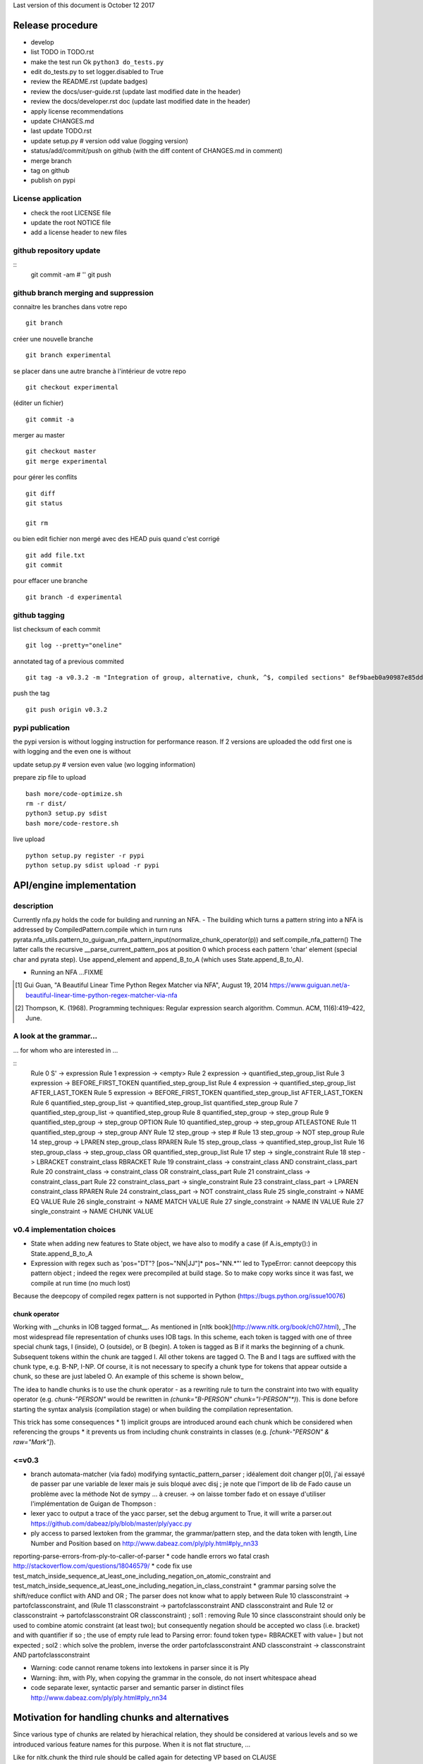Last version of this document is October 12 2017


Release procedure
=================

- develop
- list TODO in TODO.rst
- make the test run Ok ``python3 do_tests.py``
- edit do_tests.py to set logger.disabled to True
- review the README.rst (update badges)
- review the docs/user-guide.rst (update last modified date in the header)
- review the docs/developer.rst doc (update last modified date in the header)
- apply license recommendations
- update CHANGES.md
- last update TODO.rst

- update setup.py # version odd value (logging version)
- status/add/commit/push on github (with the diff content of CHANGES.md in comment)
- merge branch
- tag on github
- publish on pypi

License application
----------------
- check the root LICENSE file
- update the root NOTICE file 
- add a license header to new files


github repository update 
-------------------

:: 
    git commit -am # ''
    git push

github branch merging and suppression
--------------------

connaitre les branches dans votre repo
::
    git branch

créer une nouvelle branche
::
    git branch experimental

se placer dans une autre branche à l'intérieur de votre repo
::
    git checkout experimental

(éditer un fichier)
:: 
    git commit -a

merger au master
::
  git checkout master
  git merge experimental


pour gérer les conflits
::
    git diff
    git status

    git rm 

ou bien
edit fichier non mergé avec des HEAD
puis quand c'est corrigé
::
    git add file.txt
    git commit

pour effacer une branche 
:: 
    git branch -d experimental


github tagging
-------------------

list checksum of each commit
:: 

    git log --pretty="oneline"
 
annotated tag of a previous commited
:: 

    git tag -a v0.3.2 -m "Integration of group, alternative, chunk, ^$, compiled sections" 8ef9baeb0a90987e85dd29db56e9e9896affc7c3

push the tag
:: 
    git push origin v0.3.2 


pypi publication
---------------
the pypi version is without logging instruction for performance reason. If 2 versions are uploaded the odd first one is with logging and the even one is without

update setup.py # version even value (wo logging information)

prepare zip file to upload
::

    bash more/code-optimize.sh 
    rm -r dist/
    python3 setup.py sdist
    bash more/code-restore.sh 


live upload 
::
    python setup.py register -r pypi
    python setup.py sdist upload -r pypi





API/engine implementation 
=================

description
-----------------------

Currently nfa.py holds the code for building and running an NFA.
- The building which turns a pattern string into a NFA is addressed by CompiledPattern.compile which in turn runs
pyrata.nfa_utils.pattern_to_guiguan_nfa_pattern_input(normalize_chunk_operator(p)) and self.compile_nfa_pattern()
The latter calls the recursive __parse_current_pattern_pos at position 0 which process each pattern 'char' element (special char and pyrata step).
Use append_element and append_B_to_A (which uses State.append_B_to_A).

- Running an NFA ...FIXME


.. [#] Gui Guan, "A Beautiful Linear Time Python Regex Matcher via NFA", August 19, 2014 `<https://www.guiguan.net/a-beautiful-linear-time-python-regex-matcher-via-nfa>`_
.. [#] Thompson, K. (1968). Programming techniques: Regular expression search algorithm. Commun. ACM, 11(6):419–422, June.

A look at the grammar...
-----------------------

... for whom who are interested in ...

::
    Rule 0     S' -> expression
    Rule 1     expression -> <empty>
    Rule 2     expression -> quantified_step_group_list
    Rule 3     expression -> BEFORE_FIRST_TOKEN quantified_step_group_list
    Rule 4     expression -> quantified_step_group_list AFTER_LAST_TOKEN
    Rule 5     expression -> BEFORE_FIRST_TOKEN quantified_step_group_list AFTER_LAST_TOKEN
    Rule 6     quantified_step_group_list -> quantified_step_group_list quantified_step_group
    Rule 7     quantified_step_group_list -> quantified_step_group
    Rule 8     quantified_step_group -> step_group
    Rule 9     quantified_step_group -> step_group OPTION
    Rule 10    quantified_step_group -> step_group ATLEASTONE
    Rule 11    quantified_step_group -> step_group ANY
    Rule 12    step_group -> step
    # Rule 13    step_group -> NOT step_group
    Rule 14    step_group -> LPAREN step_group_class RPAREN
    Rule 15    step_group_class -> quantified_step_group_list
    Rule 16    step_group_class -> step_group_class OR quantified_step_group_list
    Rule 17    step -> single_constraint
    Rule 18    step -> LBRACKET constraint_class RBRACKET
    Rule 19    constraint_class -> constraint_class AND constraint_class_part
    Rule 20    constraint_class -> constraint_class OR constraint_class_part
    Rule 21    constraint_class -> constraint_class_part
    Rule 22    constraint_class_part -> single_constraint
    Rule 23    constraint_class_part -> LPAREN constraint_class RPAREN
    Rule 24    constraint_class_part -> NOT constraint_class
    Rule 25    single_constraint -> NAME EQ VALUE
    Rule 26    single_constraint -> NAME MATCH VALUE
    Rule 27    single_constraint -> NAME IN VALUE
    Rule 27    single_constraint -> NAME CHUNK VALUE

v0.4 implementation choices
-----------------------

* State when adding new features to State object, we have also to modify a case (if A.is_empty():) in State.append_B_to_A
* Expression with regex such as 'pos="DT"? [pos~"NN|JJ"]* pos~"NN.*"' led to TypeError: cannot deepcopy this pattern object ; indeed the regex were precompiled at build stage. So to make copy works since it was fast, we compile at run time (no much lost)
Because the deepcopy of compiled regex pattern is not supported in Python (https://bugs.python.org/issue10076)



chunk operator 
^^^^^^^^^^^^^^^


Working with __chunks in IOB tagged format__. As mentioned in [nltk book](http://www.nltk.org/book/ch07.html), _The most widespread file representation of chunks uses IOB tags. In this scheme, each token is tagged with one of three special chunk tags, I (inside), O (outside), or B (begin). A token is tagged as B if it marks the beginning of a chunk. Subsequent tokens within the chunk are tagged I. All other tokens are tagged O. The B and I tags are suffixed with the chunk type, e.g. B-NP, I-NP. Of course, it is not necessary to specify a chunk type for tokens that appear outside a chunk, so these are just labeled O. An example of this scheme is shown below_  

.. doctest ::

    >>> data = [{'pos': 'NNP', 'chunk': 'B-PERSON', 'raw': 'Mark'}, {'pos': 'NNP', 'chunk': 'I-PERSON', 'raw': 'Zuckerberg'}, {'pos': 'VBZ', 'chunk': 'O', 'raw': 'is'}, {'pos': 'VBG', 'chunk': 'O', 'raw': 'working'}, {'pos': 'IN', 'chunk': 'O', 'raw': 'at'}, {'pos': 'NNP', 'chunk': 'B-ORGANIZATION', 'raw': 'Facebook'}, {'pos': 'NNP', 'chunk': 'I-ORGANIZATION', 'raw': 'Corp'}, {'pos': '.', 'chunk': 'O', 'raw': '.'}] 


The idea to handle chunks is to use the chunk operator `-` as a rewriting rule to turn the constraint into two with equality operator (e.g. `chunk-"PERSON"` would be rewritten in `(chunk="B-PERSON" chunk="I-PERSON"*)`).
This is done before starting the syntax analysis (compilation stage) or when building the compilation representation.

This trick has some consequences 
* 1) implicit groups are introduced around each chunk which be considered when referencing the groups
* it prevents us from including chunk constraints in classes (e.g. `[chunk-"PERSON" & raw="Mark"]`). 



<=v0.3
-----------------------

* branch automata-matcher (via fado)  modifying syntactic_pattern_parser ; idéalement doit changer p[0], j'ai essayé de passer par une variable de lexer mais je suis bloqué avec disj ; je note que l'import de lib de Fado cause un problème avec la méthode Not de sympy ... à creuser. -> on laisse tomber fado et on essaye d'utiliser l'implémentation de Guigan de Thompson : 
* lexer yacc to output a trace of the yacc parser, set the debug argument to True, it will write a parser.out https://github.com/dabeaz/ply/blob/master/ply/yacc.py
* ply access to parsed lextoken from the grammar, the grammar/pattern step, and the data token with length, Line Number and Position based on http://www.dabeaz.com/ply/ply.html#ply_nn33
reporting-parse-errors-from-ply-to-caller-of-parser
* code handle errors wo fatal crash http://stackoverflow.com/questions/18046579/
* code fix use test_match_inside_sequence_at_least_one_including_negation_on_atomic_constraint and test_match_inside_sequence_at_least_one_including_negation_in_class_constraint
* grammar parsing solve the shift/reduce conflict with AND and OR  ; The parser does not know what to apply between Rule 10    classconstraint -> partofclassconstraint,  and   (Rule 11    classconstraint -> partofclassconstraint AND classconstraint and Rule 12  or  classconstraint -> partofclassconstraint OR classconstraint) ; sol1 : removing Rule 10 since classconstraint should only be used to combine atomic constraint (at least two); but consequently negation should be accepted wo class (i.e. bracket) and with quantifier if so ; the use of empty rule lead to Parsing error: found token type= RBRACKET  with value= ] but not expected ; sol2 : which solve the problem, inverse the order partofclassconstraint AND classconstraint  -> classconstraint AND partofclassconstraint


* Warning: code cannot rename tokens into lextokens in parser since it is Ply 
* Warning: ihm, with Ply, when copying the grammar in the console, do not insert whitespace ahead
* code separate lexer, syntactic parser and semantic parser in distinct files http://www.dabeaz.com/ply/ply.html#ply_nn34 



Motivation for handling chunks and alternatives 
=================
.. doctest ::

  NP: {<DT|JJ|NN.*>+}          # Chunk sequences of DT, JJ, NN :      can   
    extend pattern='pos~"DT|JJ|NN.*"+' annotation={'ch1':'NP'} iob = True 
  
  PP: {<IN><NP>}               # Chunk prepositions followed by NP :  may   
    extend pattern='pos="IN" ch1-"NP"' annotation={'ch2':'PP'} iob = True 
           pattern='pos="IN" (ch1="B-NP" ch1="B-NP"*)"

  VP: {<VB.*><NP|PP|CLAUSE>+$} # Chunk verbs and their arguments :    might 
    extend pattern='pos~"VB.*" (ch1-"NP"|ch2-"PP"|ch3-"CLAUSE")+$' annotation={'ch4':'VP'} iob = True
           pattern='pos~"VB.*" (ch1="B-NP" ch1="B-NP"*|ch2="B-PP" ch2="B-PP"*|ch3="B-CLAUSE" ch3="B-CLAUSE"*)+$'

  CLAUSE: {<NP><VP>}           # Chunk NP, VP                         might 
    extend pattern='ch1-"NP" ch4-"VP"' annotation={'ch3':'CLAUSE'} iob = True
           pattern='(ch1="B-NP" ch1="B-NP"*) (ch4="B-VP" ch4="B-VP"*)'

Since various type of chunks are related by hierachical relation, they should be considered at various levels and so we introduced various feature names for this purpose. When it is not flat structure, ...

Like for nltk.chunk the third rule should be called again for detecting VP based on CLAUSE 





Communication and code quality
===============================
* write README with short description, installation, quick overview sections
* logging 
* a test file 
* packaging and distributing package the project (python module, structure, licence wi copyright notice, gitignore)
* packaging and distributing configure the project 


* quality evaluate performance http://www.marinamele.com/7-tips-to-time-python-scripts-and-control-memory-and-cpu-usage


Testing sympy
=================
http://docs.sympy.org/latest/modules/logic.html
http://docs.sympy.org/latest/tutorial/gotchas.html#symbols
You can build Boolean expressions with the standard python operators & (And), | (Or), ~ (Not):
python3
from sympy import *

x, y = symbols('x1 x2')
expr = y & y
>>> expr.subs({x: True, y: True})
True
>>> expr.subs([(x, True), (y, True)])

var = {}
var[0], var[1] = symbols('x1 x2')
expr = var[0] & var[1]
expr.subs([(var[0], True), (var[1], True)])
expr
# output the expr with given symbol names
x1 & x2

var[0], var[1] = symbols('pos="NN" x2')
var[0], var[1] = symbols('pos="NN" pos~"\ "')
works too



The guiguan nfa
=================

by firefox you can have a look at the doc

2to3
----
I generate a patch and apply it without any troubles.

testing the original one 
----------------

simply run 

    python3 regex_matching_py3.py "(ca*t|lion)+.*(dog)?" "catsdog" step
    evince NFA.pdf

testing the nfa on PyRATA pattern
---------------------------------
The code is not anymore a duplicat from pyrata/nfa.py but I had to make available method even not in DEBUG mode as draw, __check_and_clear_in_states, and __add_debug_info_from

    python3 guiguan_re.py 'raw="with" (pos="JJ"|raw="amazing")* raw="Pyrata"' "[{'pos': 'IN', 'raw': 'with'}, {'pos': 'JJ', 'raw': 'amazing'}, {'pos': 'NNP', 'raw': 'Pyrata'}]" yes

how guiguan nfa is working
--------------------------

* original data structure for pattern p and string s are strings i.e. list of characters
* for parsing the pattern, I prepare the pattern to build a list of "characters" by distinguishing special characters from step constraint definition. Then I use sympy to handle the step constraint as a symbolic expression to be evaluate at the runtime
* for matching the structure, I simply modify the code to evaluate the symbolic expression instead of the character identity relation.
* when matching a string, the nfa data structure generated at the pattern parsing time is modified so to be able to reuse the generated nfa, we have to copy it deeply. 
* the last point is a bit more complex since there are more matching methods


